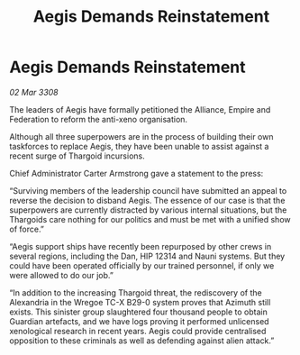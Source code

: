 :PROPERTIES:
:ID:       f831dd13-cfe0-40e3-9c96-83b0b76add4f
:END:
#+title: Aegis Demands Reinstatement
#+filetags: :Empire:Alliance:Thargoid:galnet:

* Aegis Demands Reinstatement

/02 Mar 3308/

The leaders of Aegis have formally petitioned the Alliance, Empire and Federation to reform the anti-xeno organisation. 

Although all three superpowers are in the process of building their own taskforces to replace Aegis, they have been unable to assist against a recent surge of Thargoid incursions. 

Chief Administrator Carter Armstrong gave a statement to the press: 

“Surviving members of the leadership council have submitted an appeal to reverse the decision to disband Aegis. The essence of our case is that the superpowers are currently distracted by various internal situations, but the Thargoids care nothing for our politics and must be met with a unified show of force.” 

“Aegis support ships have recently been repurposed by other crews in several regions, including the Dan, HIP 12314 and Nauni systems. But they could have been operated officially by our trained personnel, if only we were allowed to do our job.” 

“In addition to the increasing Thargoid threat, the rediscovery of the Alexandria in the Wregoe TC-X B29-0 system proves that Azimuth still exists. This sinister group slaughtered four thousand people to obtain Guardian artefacts, and we have logs proving it performed unlicensed xenological research in recent years. Aegis could provide centralised opposition to these criminals as well as defending against alien attack.”
